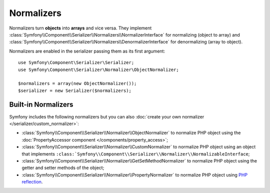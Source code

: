 .. index::
   single: Serializer, Normalizers

Normalizers
===========

Normalizers turn **objects** into **arrays** and vice versa. They implement
:class:`Symfony\\Component\\Serializer\\Normalizers\\NormalizerInterface` for
normalizing (object to array) and
:class:`Symfony\\Component\\Serializer\\Normalizers\\DenormalizerInterface` for
denormalizing (array to object).

Normalizers are enabled in the serializer passing them as its first argument::

    use Symfony\Component\Serializer\Serializer;
    use Symfony\Component\Serializer\Normalizer\ObjectNormalizer;

    $normalizers = array(new ObjectNormalizer());
    $serializer = new Serializer($normalizers);

Built-in Normalizers
--------------------

Symfony includes the following normalizers but you can also
:doc:`create your own normalizer </serializer/custom_normalizer>`:

* :class:`Symfony\\Component\\Serializer\\Normalizer\\ObjectNormalizer` to
  normalize PHP object using the :doc:`PropertyAccessor component </components/property_access>`;
* :class:`Symfony\\Component\\Serializer\\Normalizer\\CustomNormalizer` to
  normalize PHP object using an object that implements
  ``:class:`Symfony\\Component\\Serializer\\Normalizer\\NormalizableInterface``;
* :class:`Symfony\\Component\\Serializer\\Normalizer\\GetSetMethodNormalizer` to
  normalize PHP object using the getter and setter methods of the object;
* :class:`Symfony\\Component\\Serializer\\Normalizer\\PropertyNormalizer` to
  normalize PHP object using `PHP reflection`_.

.. _`PHP reflection`: https://php.net/manual/en/book.reflection.php
